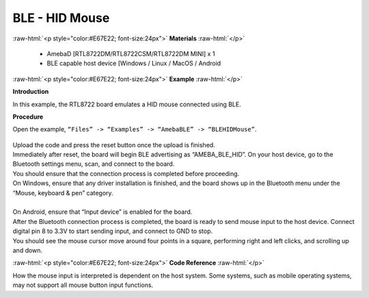 #################################################
BLE - HID Mouse
#################################################

.. role:: raw-html(raw)
   :format: html

:raw-html:`<p style="color:#E67E22; font-size:24px">`
**Materials**
:raw-html:`</p>`

   - AmebaD [RTL8722DM/RTL8722CSM/RTL8722DM MINI] x 1
   - BLE capable host device [Windows / Linux / MacOS / Android

:raw-html:`<p style="color:#E67E22; font-size:24px">`
**Example**
:raw-html:`</p>`

**Introduction**

In this example, the RTL8722 board emulates a HID mouse connected using BLE.

**Procedure**

Open the example, ``“Files” -> “Examples” -> “AmebaBLE” -> “BLEHIDMouse”``.

    |1|

| Upload the code and press the reset button once the upload is finished.
| Immediately after reset, the board will begin BLE advertising as “AMEBA_BLE_HID”. 
  On your host device, go to the Bluetooth settings menu, scan, and connect to the board.
| You should ensure that the connection process is completed before proceeding.
| On Windows, ensure that any driver installation is finished, and the board shows up 
  in the Bluetooth menu under the “Mouse, keyboard & pen” category.
|  |2|
|
| On Android, ensure that “Input device” is enabled for the board.
|  |3|
| After the Bluetooth connection process is completed, the board is ready to send 
  mouse input to the host device. Connect digital pin 8 to 3.3V to start sending input, 
  and connect to GND to stop.
| You should see the mouse cursor move around four points in a square, performing 
  right and left clicks, and scrolling up and down.

:raw-html:`<p style="color:#E67E22; font-size:24px">`
**Code Reference**
:raw-html:`</p>`

How the mouse input is interpreted is dependent on the host system. 
Some systems, such as mobile operating systems, may not support all mouse button input functions.


.. |1| image:: /ambd_arduino/media/BLE_HID_Mouse/1.png
   :width: 637
   :height: 1202
   :scale: 100 %
.. |2| image:: /ambd_arduino/media/BLE_HID_Mouse/2.png
   :width: 2560
   :height: 1397
   :scale: 25 %
.. |3| image:: /ambd_arduino/media/BLE_HID_Mouse/3.png
   :width: 1440
   :height: 2880
   :scale: 25 %